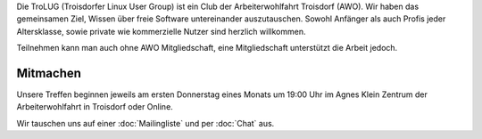 .. title: Willkommen bei der Troisdorfer Linux User Group
.. slug: index
.. date: 2024-01-05 00:00:00 UTC
.. tags:
.. link:
.. description: Troisdorfer Linux User Group

Die TroLUG (Troisdorfer Linux User Group) ist ein Club der Arbeiterwohlfahrt 
Troisdorf (AWO). Wir haben das gemeinsamen Ziel, Wissen über freie Software 
untereinander auszutauschen. Sowohl Anfänger als auch Profis jeder 
Altersklasse, sowie private wie kommerzielle Nutzer sind herzlich 
willkommen.

Teilnehmen kann man auch ohne AWO Mitgliedschaft, eine Mitgliedschaft unterstützt die Arbeit jedoch.

.. image:: /images/louis_fisch.png
   :width: 300px
   :align: center
   :alt: Louis möchte Fische angeln

	 
Mitmachen
---------

Unsere Treffen beginnen jeweils am ersten Donnerstag eines Monats um 19:00 Uhr im 
Agnes Klein Zentrum der Arbeiterwohlfahrt in Troisdorf oder Online.

Wir tauschen uns auf einer :doc:`Mailingliste` und per :doc:`Chat` aus. 
